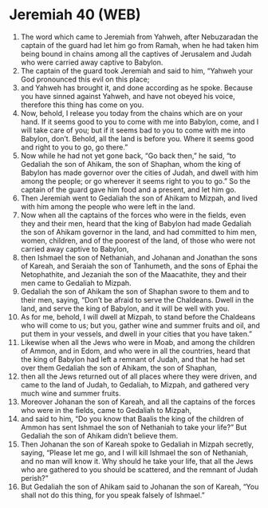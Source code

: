 * Jeremiah 40 (WEB)
:PROPERTIES:
:ID: WEB/24-JER40
:END:

1. The word which came to Jeremiah from Yahweh, after Nebuzaradan the captain of the guard had let him go from Ramah, when he had taken him being bound in chains among all the captives of Jerusalem and Judah who were carried away captive to Babylon.
2. The captain of the guard took Jeremiah and said to him, “Yahweh your God pronounced this evil on this place;
3. and Yahweh has brought it, and done according as he spoke. Because you have sinned against Yahweh, and have not obeyed his voice, therefore this thing has come on you.
4. Now, behold, I release you today from the chains which are on your hand. If it seems good to you to come with me into Babylon, come, and I will take care of you; but if it seems bad to you to come with me into Babylon, don’t. Behold, all the land is before you. Where it seems good and right to you to go, go there.”
5. Now while he had not yet gone back, “Go back then,” he said, “to Gedaliah the son of Ahikam, the son of Shaphan, whom the king of Babylon has made governor over the cities of Judah, and dwell with him among the people; or go wherever it seems right to you to go.” So the captain of the guard gave him food and a present, and let him go.
6. Then Jeremiah went to Gedaliah the son of Ahikam to Mizpah, and lived with him among the people who were left in the land.
7. Now when all the captains of the forces who were in the fields, even they and their men, heard that the king of Babylon had made Gedaliah the son of Ahikam governor in the land, and had committed to him men, women, children, and of the poorest of the land, of those who were not carried away captive to Babylon,
8. then Ishmael the son of Nethaniah, and Johanan and Jonathan the sons of Kareah, and Seraiah the son of Tanhumeth, and the sons of Ephai the Netophathite, and Jezaniah the son of the Maacathite, they and their men came to Gedaliah to Mizpah.
9. Gedaliah the son of Ahikam the son of Shaphan swore to them and to their men, saying, “Don’t be afraid to serve the Chaldeans. Dwell in the land, and serve the king of Babylon, and it will be well with you.
10. As for me, behold, I will dwell at Mizpah, to stand before the Chaldeans who will come to us; but you, gather wine and summer fruits and oil, and put them in your vessels, and dwell in your cities that you have taken.”
11. Likewise when all the Jews who were in Moab, and among the children of Ammon, and in Edom, and who were in all the countries, heard that the king of Babylon had left a remnant of Judah, and that he had set over them Gedaliah the son of Ahikam, the son of Shaphan,
12. then all the Jews returned out of all places where they were driven, and came to the land of Judah, to Gedaliah, to Mizpah, and gathered very much wine and summer fruits.
13. Moreover Johanan the son of Kareah, and all the captains of the forces who were in the fields, came to Gedaliah to Mizpah,
14. and said to him, “Do you know that Baalis the king of the children of Ammon has sent Ishmael the son of Nethaniah to take your life?” But Gedaliah the son of Ahikam didn’t believe them.
15. Then Johanan the son of Kareah spoke to Gedaliah in Mizpah secretly, saying, “Please let me go, and I will kill Ishmael the son of Nethaniah, and no man will know it. Why should he take your life, that all the Jews who are gathered to you should be scattered, and the remnant of Judah perish?”
16. But Gedaliah the son of Ahikam said to Johanan the son of Kareah, “You shall not do this thing, for you speak falsely of Ishmael.”
